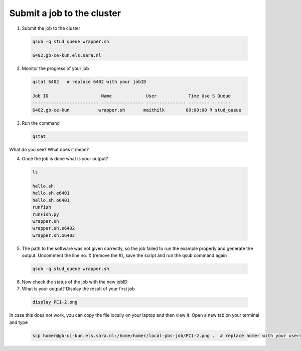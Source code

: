 Submit a job to the cluster
.................

1. Submit the job to the cluster
 .. code-block:: console
  
  qsub -q stud_queue wrapper.sh
  
  6402.gb-ce-kun.els.sara.nl
  
2. Monitor the progress of your job 
 .. code-block:: console
  
  qstat 6402   # replace 6402 with your jobID
  
  Job ID                    Name             User            Time Use S Queue
  ------------------------- ---------------- --------------- -------- - -----
  6402.gb-ce-kun           wrapper.sh       maithilk        00:00:00 R stud_queue 
  
3. Run the command
 .. code-block:: console
 
  qstat
  
What do you see? What does it mean?
  
4. Once the job is done what is your output?
 .. code-block:: console
 
  ls
  
  hello.sh
  hello.sh.e6401
  hello.sh.o6401
  runfish
  runFish.py
  wrapper.sh
  wrapper.sh.e6402
  wrapper.sh.o6402

5. The path to the software was not given correctly, so the job failed to run the example properly and generate the output. Uncomment the line no. X (remove the #), save the script and run the qsub command again
 .. code-block:: console  
  
  qsub -q stud_queue wrapper.sh
  
6. Now check the status of the job with the new jobID

7. What is your output? Display the result of your first job
 .. code-block:: console

    display PC1-2.png

In case this does not work, you can copy the file locally on your laptop and then view it. Open a new tab on your terminal  and type
 
 .. code-block:: console

  scp homer@gb-ui-kun.els.sara.nl:/home/homer/local-pbs-job/PC1-2.png .  # replace homer with your username
 







